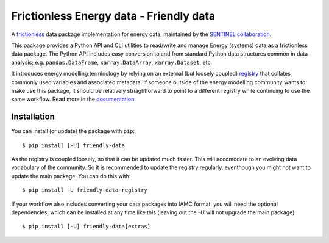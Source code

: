 Frictionless Energy data - Friendly data
========================================
|unittests| |coverage| |docs|

A frictionless_ data package implementation for energy data;
maintained by the `SENTINEL collaboration`_.

This package provides a Python API and CLI utilities to read/write and
manage Energy (systems) data as a frictionless data package.  The
Python API includes easy conversion to and from standard Python data
structures common in data analysis; e.g. ``pandas.DataFrame``,
``xarray.DataArray``, ``xarray.Dataset``, etc.

It introduces energy modelling terminology by relying on an external
(but loosely coupled) registry_ that collates commonly used variables
and associated metadata.  If someone outside of the energy modelling
community wants to make use this package, it should be relatively
striaghtforward to point to a different registry while continuing to
use the same workflow.  Read more in the documentation_.

.. _frictionless:
   https://frictionlessdata.io/

.. _`SENTINEL collaboration`:
   https://sentinel.energy/

.. _registry:
   https://github.com/sentinel-energy/friendly_data_registry

.. _documentation:
   https://sentinel-energy.github.io/friendly_data/

.. |unittests| image:: https://github.com/sentinel-energy/friendly_data/workflows/Unit%20tests/badge.svg
   :target: https://github.com/sentinel-energy/friendly_data/actions?query=workflow%3A%22Unit+tests%22

.. |coverage| image:: https://codecov.io/gh/sentinel-energy/friendly_data/branch/master/graph/badge.svg
  :target: https://codecov.io/gh/sentinel-energy/friendly_data

.. |docs| image:: https://github.com/sentinel-energy/friendly_data/workflows/Publish%20docs/badge.svg
  :target: https://github.com/sentinel-energy/friendly_data/actions?query=workflow%3A%22Publish+docs%22


Installation
------------

You can install (or update) the package with ``pip``::

  $ pip install [-U] friendly-data
    
As the registry is coupled loosely, so that it can be updated much
faster.  This will accomodate to an evolving data vocabulary of the
community.  So it is recommended to update the registry regularly, eventhough you might not want to update the main package.  You can do this with::

  $ pip install -U friendly-data-registry

If your workflow also includes converting your data packages into IAMC
format, you will need the optional dependencies; which can be
installed at any time like this (leaving out the `-U` will not upgrade
the main package)::

  $ pip install [-U] friendly-data[extras]
